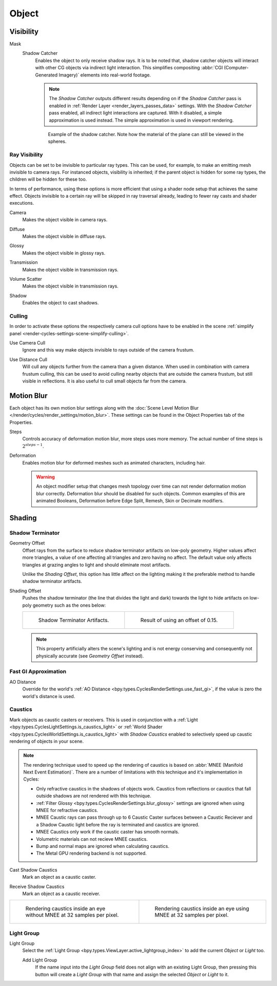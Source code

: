 
******
Object
******

.. _render-cycles-object-settings-visibility:

Visibility
==========

.. reference::

   :Panel:     :menuselection:`Object Properties --> Visibility`

.. seealso::

   There are several other :doc:`general visibility </scene_layout/object/properties/visibility>` properties.

.. _bpy.types.Object.is_shadow_catcher:

Mask
   Shadow Catcher
      Enables the object to only receive shadow rays. It is to be noted that,
      shadow catcher objects will interact with other CG objects via indirect light interaction.
      This simplifies compositing :abbr:`CGI (Computer-Generated Imagery)` elements into real-world footage.

      .. note::

         The *Shadow Catcher* outputs different results depending on if the *Shadow Catcher* pass is enabled in
         :ref:`Render Layer <render_layers_passes_data>` settings. With the *Shadow Catcher* pass enabled, all
         indirect light interactions are captured. With it disabled, a simple approximation is used instead.
         The simple approximation is used in viewport rendering.

      .. figure:: /images/render_cycles_object-settings_object-data_shadow-catcher.jpg

         Example of the shadow catcher. Note how the material of the plane can still be viewed in the spheres.


.. _cycles-ray-visibility:

Ray Visibility
--------------

Objects can be set to be invisible to particular ray types.
This can be used, for example, to make an emitting mesh invisible to camera rays.
For instanced objects, visibility is inherited; if the parent object is hidden for some ray types,
the children will be hidden for these too.

In terms of performance, using these options is more efficient that using a shader node setup
that achieves the same effect.
Objects invisible to a certain ray will be skipped in ray traversal already,
leading to fewer ray casts and shader executions.

.. _bpy.types.Object.visible_camera:

Camera
   Makes the object visible in camera rays.

.. _bpy.types.Object.visible_diffuse:

Diffuse
   Makes the object visible in diffuse rays.

.. _bpy.types.Object.visible_glossy:

Glossy
   Makes the object visible in glossy rays.

.. _bpy.types.Object.visible_transmission:

Transmission
   Makes the object visible in transmission rays.

.. _bpy.types.Object.visible_volume_scatter:

Volume Scatter
   Makes the object visible in transmission rays.

.. _bpy.types.Object.visible_shadow:

Shadow
   Enables the object to cast shadows.


Culling
-------

In order to activate these options the respectively camera cull options have to be enabled
in the scene :ref:`simplify panel <render-cycles-settings-scene-simplify-culling>`.

.. _bpy.types.CyclesObjectSettings.use_camera_cull:

Use Camera Cull
   Ignore and this way make objects invisible to rays outside of the camera frustum.

.. _bpy.types.CyclesObjectSettings.use_distance_cull:

Use Distance Cull
   Will cull any objects further from the camera than a given distance. When used in combination with
   camera frustum culling, this can be used to avoid culling nearby objects that are outside the camera frustum,
   but still visible in reflections. It is also useful to cull small objects far from the camera.


.. _bpy.types.CyclesObjectSettings.use_motion_blur:

Motion Blur
===========

.. reference::

   :Panel:     :menuselection:`Properties --> Object Properties --> Motion Blur`

Each object has its own motion blur settings along with
the :doc:`Scene Level Motion Blur </render/cycles/render_settings/motion_blur>`.
These settings can be found in the Object Properties tab of the Properties.

.. _bpy.types.CyclesObjectSettings.motion_steps:

Steps
   Controls accuracy of deformation motion blur, more steps uses more memory.
   The actual number of time steps is :math:`2^{steps -1}`.

.. _bpy.types.CyclesObjectSettings.use_deform_motion:

Deformation
   Enables motion blur for deformed meshes such as animated characters, including hair.

   .. warning::

      An object modifier setup that changes mesh topology over time can not render
      deformation motion blur correctly. Deformation blur should be disabled for such objects.
      Common examples of this are animated Booleans, Deformation
      before Edge Split, Remesh, Skin or Decimate modifiers.


Shading
=======

.. reference::

   :Panel:     :menuselection:`Properties --> Object Properties --> Shading`


Shadow Terminator
-----------------

.. _bpy.types.CyclesObjectSettings.shadow_terminator_geometry_offset:

Geometry Offset
   Offset rays from the surface to reduce shadow terminator artifacts on low-poly geometry.
   Higher values affect more triangles, a value of one affecting all triangles and zero having no affect.
   The default value only affects triangles at grazing angles to light and should eliminate most artifacts.

   Unlike the *Shading Offset*, this option has little affect on the lighting
   making it the preferable method to handle shadow terminator artifacts.

.. _bpy.types.CyclesObjectSettings.shadow_terminator_offset:

Shading Offset
   Pushes the shadow terminator (the line that divides the light and dark) towards the light
   to hide artifacts on low-poly geometry such as the ones below:

   .. list-table::

      * - .. figure:: /images/render_cycles_object-settings_object-data_shading-terminator1.jpg

             Shadow Terminator Artifacts.

        - .. figure:: /images/render_cycles_object-settings_object-data_shading-terminator2.jpg

             Result of using an offset of 0.15.

   .. note::

      This property artificially alters the scene's lighting
      and is not energy conserving and consequently not physically accurate (see *Geometry Offset* instead).


Fast GI Approximation
---------------------

.. _bpy.types.CyclesObjectSettings.ao_distance:

AO Distance
   Override for the world's :ref:`AO Distance <bpy.types.CyclesRenderSettings.use_fast_gi>`,
   if the value is zero the world's distance is used.


Caustics
--------

Mark objects as caustic casters or receivers. This is used in conjunction with a
:ref:`Light <bpy.types.CyclesLightSettings.is_caustics_light>` or
:ref:`World Shader <bpy.types.CyclesWorldSettings.is_caustics_light>` with *Shadow Caustics* enabled
to selectively speed up caustic rendering of objects in your scene.

.. note::

   The rendering technique used to speed up the rendering of caustics is based on
   :abbr:`MNEE (Manifold Next Event Estimation)`. There are a number of limitations with this technique
   and it's implementation in Cycles:

   - Only refractive caustics in the shadows of objects work. Caustics from reflections or caustics that
     fall outside shadows are not rendered with this technique.

   - :ref:`Filter Glossy <bpy.types.CyclesRenderSettings.blur_glossy>` settings are ignored when using
     MNEE for refractive caustics.

   - MNEE Caustic rays can pass through up to 6 Caustic Caster surfaces between a Caustic Reciever and a
     Shadow Caustic light before the ray is terminated and caustics are ignored.

   - MNEE Caustics only work if the caustic caster has smooth normals.

   - Volumetric materials can not recieve MNEE caustics.

   - Bump and normal maps are ignored when calculating caustics.

   - The Metal GPU rendering backend is not supported.

.. _bpy.types.CyclesObjectSettings.is_caustics_caster:

Cast Shadow Caustics
   Mark an object as a caustic caster.

.. _bpy.types.CyclesObjectSettings.is_caustics_receiver:

Receive Shadow Caustics
   Mark an object as a caustic receiver.

.. list-table::

   * - .. figure:: /images/render_cycles_object-settings_caustics-example1.png

          Rendering caustics inside an eye without MNEE at 32 samples per pixel.

     - .. figure:: /images/render_cycles_object-settings_caustics-example2.png

          Rendering caustics inside an eye using MNEE at 32 samples per pixel.


Light Group
-----------

.. _bpy.types.Object.lightgroup:

Light Group
   Select the :ref:`Light Group <bpy.types.ViewLayer.active_lightgroup_index>` to add the
   current *Object* or *Light* too.

   Add Light Group
      If the name input into the *Light Group* field does not align with an existing
      Light Group, then pressing this button will create a *Light Group* with that name
      and assign the selected *Object* or *Light* to it.
